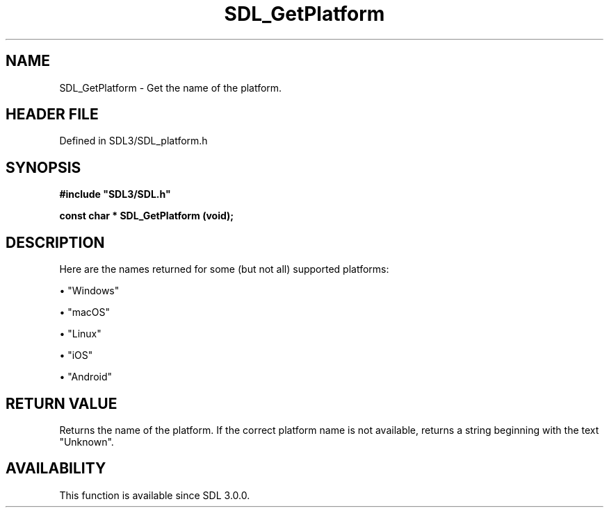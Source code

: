 .\" This manpage content is licensed under Creative Commons
.\"  Attribution 4.0 International (CC BY 4.0)
.\"   https://creativecommons.org/licenses/by/4.0/
.\" This manpage was generated from SDL's wiki page for SDL_GetPlatform:
.\"   https://wiki.libsdl.org/SDL_GetPlatform
.\" Generated with SDL/build-scripts/wikiheaders.pl
.\"  revision SDL-3.1.2-no-vcs
.\" Please report issues in this manpage's content at:
.\"   https://github.com/libsdl-org/sdlwiki/issues/new
.\" Please report issues in the generation of this manpage from the wiki at:
.\"   https://github.com/libsdl-org/SDL/issues/new?title=Misgenerated%20manpage%20for%20SDL_GetPlatform
.\" SDL can be found at https://libsdl.org/
.de URL
\$2 \(laURL: \$1 \(ra\$3
..
.if \n[.g] .mso www.tmac
.TH SDL_GetPlatform 3 "SDL 3.1.2" "Simple Directmedia Layer" "SDL3 FUNCTIONS"
.SH NAME
SDL_GetPlatform \- Get the name of the platform\[char46]
.SH HEADER FILE
Defined in SDL3/SDL_platform\[char46]h

.SH SYNOPSIS
.nf
.B #include \(dqSDL3/SDL.h\(dq
.PP
.BI "const char * SDL_GetPlatform (void);
.fi
.SH DESCRIPTION
Here are the names returned for some (but not all) supported platforms:


\(bu "Windows"

\(bu "macOS"

\(bu "Linux"

\(bu "iOS"

\(bu "Android"

.SH RETURN VALUE
Returns the name of the platform\[char46] If the correct platform name is not
available, returns a string beginning with the text "Unknown"\[char46]

.SH AVAILABILITY
This function is available since SDL 3\[char46]0\[char46]0\[char46]

